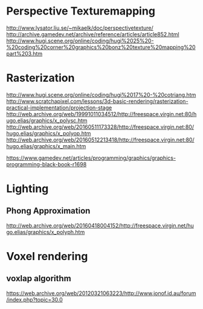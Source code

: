 * Perspective Texturemapping 
http://www.lysator.liu.se/~mikaelk/doc/perspectivetexture/
http://archive.gamedev.net/archive/reference/articles/article852.html
http://www.hugi.scene.org/online/coding/hugi%2025%20-%20coding%20corner%20graphics%20bonz%20texture%20mapping%20part%203.htm

* Rasterization
http://www.hugi.scene.org/online/coding/hugi%2017%20-%20cotriang.htm
http://www.scratchapixel.com/lessons/3d-basic-rendering/rasterization-practical-implementation/projection-stage
http://web.archive.org/web/19991011034512/http://freespace.virgin.net:80/hugo.elias/graphics/x_polysc.htm
http://web.archive.org/web/20160511173328/http://freespace.virgin.net:80/hugo.elias/graphics/x_polyop.htm
http://web.archive.org/web/20160512213418/http://freespace.virgin.net:80/hugo.elias/graphics/x_main.htm



https://www.gamedev.net/articles/programming/graphics/graphics-programming-black-book-r1698

* Lighting
** Phong Approximation
http://web.archive.org/web/20160418004152/http://freespace.virgin.net/hugo.elias/graphics/x_polyph.htm


* Voxel rendering
** voxlap algorithm
https://web.archive.org/web/20120321063223/http://www.jonof.id.au/forum/index.php?topic=30.0
